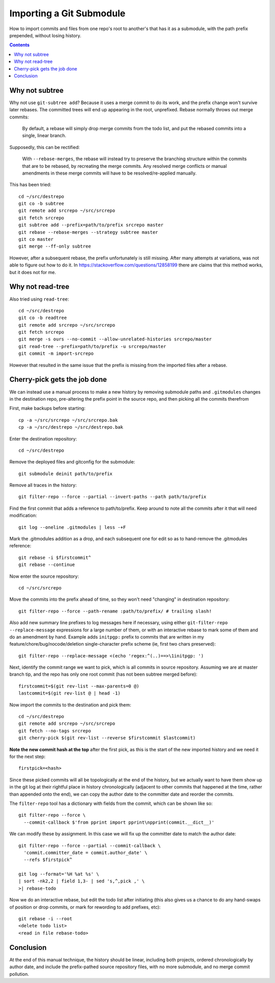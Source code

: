 Importing a Git Submodule
~~~~~~~~~~~~~~~~~~~~~~~~~~~~~~~~~~~~~~~~~~~~~~~~~~~~~~~~~~~~~~~~~~~~~~~~~~~~~~

How to import commits and files from one repo's root to another's that
has it as a submodule, with the path prefix prepended, without losing
history.

.. contents::


Why not subtree
------------------------------------------------------------------------------

Why not use ``git-subtree add``? Because it uses a merge commit to do
its work, and the prefix change won't survive later rebases.  The
committed trees will end up appearing in the root, unprefixed.  Rebase
normally throws out merge commits:

  By default, a rebase will simply drop merge commits from the todo
  list, and put the rebased commits into a single, linear branch.

Supposedly, this can be rectified:

  With ``--rebase-merges``, the rebase will instead try to preserve the
  branching structure within the commits that are to be rebased, by
  recreating the merge commits. Any resolved merge conflicts or manual
  amendments in these merge commits will have to be resolved/re-applied
  manually.

This has been tried::

  cd ~/src/destrepo
  git co -b subtree
  git remote add srcrepo ~/src/srcrepo
  git fetch srcrepo
  git subtree add --prefix=path/to/prefix srcrepo master
  git rebase --rebase-merges --strategy subtree master
  git co master
  git merge --ff-only subtree

However, after a subsequent rebase, the prefix unfortunately is still
missing.  After many attempts at variations, was not able to figure out
how to do it.  In https://stackoverflow.com/questions/12858199 there are
claims that this method works, but it does not for me.


Why not read-tree
------------------------------------------------------------------------------

Also tried using ``read-tree``::

  cd ~/src/destrepo
  git co -b readtree
  git remote add srcrepo ~/src/srcrepo
  git fetch srcrepo
  git merge -s ours --no-commit --allow-unrelated-histories srcrepo/master
  git read-tree --prefix=path/to/prefix -u srcrepo/master
  git commit -m import-srcrepo

However that resulted in the same issue that the prefix is missing from
the imported files after a rebase.


Cherry-pick gets the job done
------------------------------------------------------------------------------

We can instead use a manual process to make a new history by removing
submodule paths and ``.gitmodules`` changes in the destination repo,
pre-altering the prefix point in the source repo, and then picking all
the commits therefrom

First, make backups before starting::

  cp -a ~/src/srcrepo ~/src/srcrepo.bak
  cp -a ~/src/destrepo ~/src/destrepo.bak

Enter the destination repository::

  cd ~/src/destrepo

Remove the deployed files and gitconfig for the submodule::

  git submodule deinit path/to/prefix

Remove all traces in the history::

  git filter-repo --force --partial --invert-paths --path path/to/prefix

Find the first commit that adds a reference to path/to/prefix.  Keep
around to note all the commits after it that will need modification::

  git log --oneline .gitmodules | less -+F

Mark the .gitmodules addition as a drop, and each subsequent one for
edit so as to hand-remove the .gitmodules reference::

  git rebase -i $firstcommit^
  git rebase --continue

Now enter the source repository::

  cd ~/src/srcrepo

Move the commits into the prefix ahead of time, so they won't need
"changing" in destination repository::

  git filter-repo --force --path-rename :path/to/prefix/ # trailing slash!

Also add new summary line prefixes to log messages here if necessary,
using either ``git-filter-repo --replace-message`` expressions for a
large number of them, or with an interactive rebase to mark some of them
and do an amendment by hand.  Example adds ``initpgp:`` prefix to
commits that are written in my feature/chore/bug/nocode/deletion
single-character prefix scheme (ie, first two chars preserved)::

  git filter-repo --replace-message <(echo 'regex:^(..)==>\1initpgp: ')

Next, identify the commit range we want to pick, which is all commits in
source repository.  Assuming we are at master branch tip, and the repo has
only one root commit (has not been subtree merged before)::

  firstcommit=$(git rev-list --max-parents=0 @)
  lastcommit=$(git rev-list @ | head -1)

Now import the commits to the destination and pick them::

  cd ~/src/destrepo
  git remote add srcrepo ~/src/srcrepo
  git fetch --no-tags srcrepo
  git cherry-pick $(git rev-list --reverse $firstcommit $lastcommit)

**Note the new commit hash at the top** after the first pick, as this is
the start of the new imported history and we need it for the next step::

  firstpick=<hash>

Since these picked commits will all be topologically at the end of the
history, but we actually want to have them show up in the git log at
their rightful place in history chronologically (adjacent to other
commits that happened at the time, rather than appended onto the end),
we can copy the author date to the committer date and reorder the
commits.

The ``filter-repo`` tool has a dictionary with fields from the commit,
which can be shown like so::

  git filter-repo --force \
    --commit-callback $'from pprint import pprint\npprint(commit.__dict__)'

We can modify these by assignment.  In this case we will fix up the
committer date to match the author date::

  git filter-repo --force --partial --commit-callback \
    'commit.committer_date = commit.author_date' \
    --refs $firstpick^

  git log --format='%H %at %s' \
  | sort -nk2,2 | field 1,3- | sed 's,^,pick ,' \
  >| rebase-todo

Now we do an interactive rebase, but edit the todo list after initiating
(this also gives us a chance to do any hand-swaps of position or drop
commits, or mark for rewording to add prefixes, etc)::

  git rebase -i --root
  <delete todo list>
  <read in file rebase-todo>


Conclusion
------------------------------------------------------------------------------

At the end of this manual technique, the history should be linear,
including both projects, ordered chronologically by author date, and
include the prefix-pathed source repository files, with no more
submodule, and no merge commit pollution.
